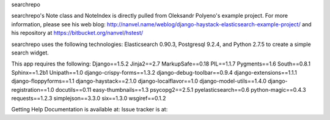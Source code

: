 searchrepo

searchrepo's Note class and NoteIndex is directly pulled from Oleksandr Polyeno's example project. 
For more information, please see his web blog: http://nanvel.name/weblog/django-haystack-elasticsearch-example-project/
and his repository at https://bitbucket.org/nanvel/hstest/

searchrepo uses the following technologies: 
Elasticsearch 0.90.3, Postgresql 9.2.4, and Python 2.7.5 to create a simple search widget. 

This app requires the following: 
Django==1.5.2
Jinja2==2.7
MarkupSafe==0.18
PIL==1.1.7
Pygments==1.6
South==0.8.1
Sphinx==1.2b1
Unipath==1.0
django-crispy-forms==1.3.2
django-debug-toolbar==0.9.4
django-extensions==1.1.1
django-floppyforms==1.1
django-haystack==2.1.0
django-localflavor==1.0
django-model-utils==1.4.0
django-registration==1.0
docutils==0.11
easy-thumbnails==1.3
psycopg2==2.5.1
pyelasticsearch==0.6
python-magic==0.4.3
requests==1.2.3
simplejson==3.3.0
six==1.3.0
wsgiref==0.1.2


Getting Help
Documentation is available at: 
Issue tracker is at:
